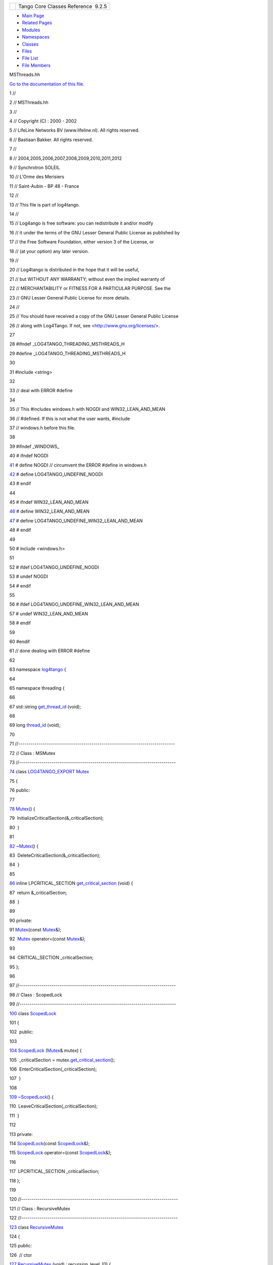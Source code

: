 +----------+---------------------------------------+
| |Logo|   | Tango Core Classes Reference  9.2.5   |
+----------+---------------------------------------+

-  `Main Page <../../index.html>`__
-  `Related Pages <../../pages.html>`__
-  `Modules <../../modules.html>`__
-  `Namespaces <../../namespaces.html>`__
-  `Classes <../../annotated.html>`__
-  `Files <../../files.html>`__

-  `File List <../../files.html>`__
-  `File Members <../../globals.html>`__

MSThreads.hh

`Go to the documentation of this
file. <../../db/d37/MSThreads_8hh.html>`__

1 //

2 // MSThreads.hh

3 //

4 // Copyright (C) : 2000 - 2002

5 // LifeLine Networks BV (www.lifeline.nl). All rights reserved.

6 // Bastiaan Bakker. All rights reserved.

7 //

8 // 2004,2005,2006,2007,2008,2009,2010,2011,2012

9 // Synchrotron SOLEIL

10 // L'Orme des Merisiers

11 // Saint-Aubin - BP 48 - France

12 //

13 // This file is part of log4tango.

14 //

15 // Log4ango is free software: you can redistribute it and/or modify

16 // it under the terms of the GNU Lesser General Public License as
published by

17 // the Free Software Foundation, either version 3 of the License, or

18 // (at your option) any later version.

19 //

20 // Log4tango is distributed in the hope that it will be useful,

21 // but WITHOUT ANY WARRANTY; without even the implied warranty of

22 // MERCHANTABILITY or FITNESS FOR A PARTICULAR PURPOSE. See the

23 // GNU Lesser General Public License for more details.

24 //

25 // You should have received a copy of the GNU Lesser General Public
License

26 // along with Log4Tango. If not, see <http://www.gnu.org/licenses/>.

27 

28 #ifndef \_LOG4TANGO\_THREADING\_MSTHREADS\_H

29 #define \_LOG4TANGO\_THREADING\_MSTHREADS\_H

30 

31 #include <string>

32 

33 // deal with ERROR #define

34 

35 // This #includes windows.h with NOGDI and WIN32\_LEAN\_AND\_MEAN

36 // #defined. If this is not what the user wants, #include

37 // windows.h before this file.

38 

39 #ifndef \_WINDOWS\_

40 # ifndef NOGDI

`41 <../../db/d37/MSThreads_8hh.html#a2bedaca1c6ca66de2397772910fbe140>`__ #
define NOGDI // circumvent the ERROR #define in windows.h

`42 <../../db/d37/MSThreads_8hh.html#adcc3f7038d118eceac6daa0c1cb85ad2>`__ #
define LOG4TANGO\_UNDEFINE\_NOGDI

43 # endif

44 

45 # ifndef WIN32\_LEAN\_AND\_MEAN

`46 <../../db/d37/MSThreads_8hh.html#ac7bef5d85e3dcd73eef56ad39ffc84a9>`__ #
define WIN32\_LEAN\_AND\_MEAN

`47 <../../db/d37/MSThreads_8hh.html#a51da47eccf881f253f7bce437e91fc23>`__ #
define LOG4TANGO\_UNDEFINE\_WIN32\_LEAN\_AND\_MEAN

48 # endif

49 

50 # include <windows.h>

51 

52 # ifdef LOG4TANGO\_UNDEFINE\_NOGDI

53 # undef NOGDI

54 # endif

55 

56 # ifdef LOG4TANGO\_UNDEFINE\_WIN32\_LEAN\_AND\_MEAN

57 # undef WIN32\_LEAN\_AND\_MEAN

58 # endif

59 

60 #endif

61 // done dealing with ERROR #define

62 

63 namespace `log4tango <../../d4/db0/namespacelog4tango.html>`__ {

64 

65 namespace threading {

66 

67 std::string
`get\_thread\_id <../../db/d10/namespacelog4tango_1_1threading.html#a91163823bc4a91e103ecad618f8b146a>`__
(void);

68 

69 long
`thread\_id <../../db/d10/namespacelog4tango_1_1threading.html#a078567483c4ee7490efecaa30047117f>`__
(void);

70 

71 //-----------------------------------------------------------------------------

72 // Class : MSMutex

73 //-----------------------------------------------------------------------------

`74 <../../d8/d70/classlog4tango_1_1threading_1_1Mutex.html>`__ class
`LOG4TANGO\_EXPORT <../../df/d5d/Export_8hh.html#abb9e874b4244b6247ac9dbb62a2c7b8f>`__
`Mutex <../../d8/d70/classlog4tango_1_1threading_1_1Mutex.html>`__

75 {

76 public:

77 

`78 <../../d8/d70/classlog4tango_1_1threading_1_1Mutex.html#abc347dc995fca40b2017977630c173bc>`__ 
`Mutex <../../d8/d70/classlog4tango_1_1threading_1_1Mutex.html#abc347dc995fca40b2017977630c173bc>`__\ ()
{

79  InitializeCriticalSection(&\_criticalSection);

80  }

81 

`82 <../../d8/d70/classlog4tango_1_1threading_1_1Mutex.html#ad75cb2944b40e951cb131c66a573ef3c>`__ 
`~Mutex <../../d8/d70/classlog4tango_1_1threading_1_1Mutex.html#ad75cb2944b40e951cb131c66a573ef3c>`__\ ()
{

83  DeleteCriticalSection(&\_criticalSection);

84  }

85 

`86 <../../d8/d70/classlog4tango_1_1threading_1_1Mutex.html#ac0dff8ce594fd638931141d431b5117a>`__ 
inline LPCRITICAL\_SECTION
`get\_critical\_section <../../d8/d70/classlog4tango_1_1threading_1_1Mutex.html#ac0dff8ce594fd638931141d431b5117a>`__
(void) {

87  return &\_criticalSection;

88  }

89 

90 private:

91 
`Mutex <../../db/d10/namespacelog4tango_1_1threading.html#a6ab044c515d422f490f47a2499bf1f0a>`__\ (const
`Mutex <../../d8/d70/classlog4tango_1_1threading_1_1Mutex.html>`__\ &);

92  `Mutex <../../d8/d70/classlog4tango_1_1threading_1_1Mutex.html>`__
operator=(const
`Mutex <../../d8/d70/classlog4tango_1_1threading_1_1Mutex.html>`__\ &);

93 

94  CRITICAL\_SECTION \_criticalSection;

95 };

96 

97 //-----------------------------------------------------------------------------

98 // Class : ScopedLock

99 //-----------------------------------------------------------------------------

`100 <../../d3/d60/classlog4tango_1_1threading_1_1ScopedLock.html>`__ class
`ScopedLock <../../d3/d60/classlog4tango_1_1threading_1_1ScopedLock.html>`__

101 {

102  public:

103 

`104 <../../d3/d60/classlog4tango_1_1threading_1_1ScopedLock.html#aa11d7d68ced4dc20f5577a264797e9a1>`__ 
`ScopedLock <../../d3/d60/classlog4tango_1_1threading_1_1ScopedLock.html#aa11d7d68ced4dc20f5577a264797e9a1>`__
(`Mutex <../../d8/d70/classlog4tango_1_1threading_1_1Mutex.html>`__\ &
mutex) {

105  \_criticalSection =
mutex.\ `get\_critical\_section <../../d8/d70/classlog4tango_1_1threading_1_1Mutex.html#ac0dff8ce594fd638931141d431b5117a>`__\ ();

106  EnterCriticalSection(\_criticalSection);

107  }

108 

`109 <../../d3/d60/classlog4tango_1_1threading_1_1ScopedLock.html#ab03de73986f5bb51e7e40d5725e725bb>`__ 
`~ScopedLock <../../d3/d60/classlog4tango_1_1threading_1_1ScopedLock.html#ab03de73986f5bb51e7e40d5725e725bb>`__\ ()
{

110  LeaveCriticalSection(\_criticalSection);

111  }

112 

113 private:

114 
`ScopedLock <../../d3/d60/classlog4tango_1_1threading_1_1ScopedLock.html#aa11d7d68ced4dc20f5577a264797e9a1>`__\ (const
`ScopedLock <../../d3/d60/classlog4tango_1_1threading_1_1ScopedLock.html>`__\ &);

115 
`ScopedLock <../../d3/d60/classlog4tango_1_1threading_1_1ScopedLock.html>`__
operator=(const
`ScopedLock <../../d3/d60/classlog4tango_1_1threading_1_1ScopedLock.html>`__\ &);

116 

117  LPCRITICAL\_SECTION \_criticalSection;

118 };

119 

120 //-----------------------------------------------------------------------------

121 // Class : RecursiveMutex

122 //-----------------------------------------------------------------------------

`123 <../../df/d2c/classlog4tango_1_1threading_1_1RecursiveMutex.html>`__ class
`RecursiveMutex <../../df/d2c/classlog4tango_1_1threading_1_1RecursiveMutex.html>`__

124 {

125 public:

126  // ctor

`127 <../../df/d2c/classlog4tango_1_1threading_1_1RecursiveMutex.html#a7bb6f1bb4ca7072b24bda6321e196fc8>`__ 
`RecursiveMutex <../../df/d2c/classlog4tango_1_1threading_1_1RecursiveMutex.html#a7bb6f1bb4ca7072b24bda6321e196fc8>`__
(void) : recursion\_level\_(0) {

128 
::InitializeCriticalSection(&`guard\_ <../../df/d2c/classlog4tango_1_1threading_1_1RecursiveMutex.html#aba88d437ae0d89daf73d46488b45b06d>`__);

129  }

130 

131  // dtor

`132 <../../df/d2c/classlog4tango_1_1threading_1_1RecursiveMutex.html#a7210fe141d367494415cf8b580910fdf>`__ 
`~RecursiveMutex <../../df/d2c/classlog4tango_1_1threading_1_1RecursiveMutex.html#a7210fe141d367494415cf8b580910fdf>`__
(void) {

133 
::DeleteCriticalSection(&`guard\_ <../../df/d2c/classlog4tango_1_1threading_1_1RecursiveMutex.html#aba88d437ae0d89daf73d46488b45b06d>`__);

134  }

135 

136  // Locking an RecursiveMutex:

137  // If <timeout\_> is null (the default), <lock> blocks until

138  // the mutex is acquired and returns 1 (true). Otherwise,

139  // <lock> blocks until the mutex is acquired or times out

140  // after <timeout\_> milliseconds in which case 0 (false) is

141  // returned.

`142 <../../df/d2c/classlog4tango_1_1threading_1_1RecursiveMutex.html#ab25b75795eeed61c179ba00d3b9cd4e0>`__ 
inline int
`lock <../../df/d2c/classlog4tango_1_1threading_1_1RecursiveMutex.html#ab25b75795eeed61c179ba00d3b9cd4e0>`__
(long timeout\_ = 0) {

143 
::EnterCriticalSection(&`guard\_ <../../df/d2c/classlog4tango_1_1threading_1_1RecursiveMutex.html#aba88d437ae0d89daf73d46488b45b06d>`__);

144  recursion\_level\_++;

145  return 0;

146  }

147 

148  // Releasing an RecursiveMutex:

149  // Call unlock <recursion level> times (i.e. one call for

150  // each previous call to lock) or call unlockn just once.

151  // These two methods do nothing if the caller is not the

152  // current owner of the mutex.

`153 <../../df/d2c/classlog4tango_1_1threading_1_1RecursiveMutex.html#a35bcfd9220d32eb5d8974acde72e9820>`__ 
inline void
`unlock <../../df/d2c/classlog4tango_1_1threading_1_1RecursiveMutex.html#a35bcfd9220d32eb5d8974acde72e9820>`__
(void) {

154  //-should work if called by owner

155  recursion\_level\_--;

156 
::LeaveCriticalSection(&`guard\_ <../../df/d2c/classlog4tango_1_1threading_1_1RecursiveMutex.html#aba88d437ae0d89daf73d46488b45b06d>`__);

157  }

158 

`159 <../../df/d2c/classlog4tango_1_1threading_1_1RecursiveMutex.html#ae8ca497191c6f8ac476f50fe5172f777>`__ 
inline void
`unlockn <../../df/d2c/classlog4tango_1_1threading_1_1RecursiveMutex.html#ae8ca497191c6f8ac476f50fe5172f777>`__
(void) {

160  //-should work if called by owner

161  while (recursion\_level\_ > 0) {

162  recursion\_level\_--;

163 
::LeaveCriticalSection(&`guard\_ <../../df/d2c/classlog4tango_1_1threading_1_1RecursiveMutex.html#aba88d437ae0d89daf73d46488b45b06d>`__);

164  }

165  }

166 

167 protected:

168  // guards the <recursion level>

`169 <../../df/d2c/classlog4tango_1_1threading_1_1RecursiveMutex.html#aba88d437ae0d89daf73d46488b45b06d>`__ 
CRITICAL\_SECTION
`guard\_ <../../df/d2c/classlog4tango_1_1threading_1_1RecursiveMutex.html#aba88d437ae0d89daf73d46488b45b06d>`__;

170 

171 private:

172  // current level of the recursion

173  unsigned long recursion\_level\_;

174 

175  // dummy copy constructor and operator= to prevent copying

176 
`RecursiveMutex <../../df/d2c/classlog4tango_1_1threading_1_1RecursiveMutex.html#a7bb6f1bb4ca7072b24bda6321e196fc8>`__
(const
`RecursiveMutex <../../df/d2c/classlog4tango_1_1threading_1_1RecursiveMutex.html>`__\ &);

177 
`RecursiveMutex <../../df/d2c/classlog4tango_1_1threading_1_1RecursiveMutex.html>`__\ &
operator= (const
`RecursiveMutex <../../df/d2c/classlog4tango_1_1threading_1_1RecursiveMutex.html>`__\ &);

178 };

179 

180 //-----------------------------------------------------------------------------

181 // Class : ThreadLocalDataHolder

182 //-----------------------------------------------------------------------------

189 #ifdef LOG4TANGO\_HAS\_NDC

190 template<typename T> class ThreadLocalDataHolder

191 {

192 public:

193 

194  inline ThreadLocalDataHolder()

195  : \_key(TlsAlloc()) {

196  };

197 

198  inline ~ThreadLocalDataHolder() {

199  TlsFree(\_key);

200  };

201 

207  inline T\* get (void) const {

208  return (T\*)TlsGetValue(\_key);

209  };

210 

217  inline T\* operator->() const {

218  return get();

219  };

220 

226  inline T& operator\*() const {

227  return \*get();

228  };

229 

236  inline T\* release() {

237  T\* result = (T\*)TlsGetValue(\_key);

238  TlsSetValue(\_key, NULL);

239  return result;

240  };

241 

248  inline void reset(T\* p = NULL) {

249  T\* thing = (T\*)TlsGetValue(\_key);

250  delete thing;

251  TlsSetValue(\_key, p);

252  };

253 

254 private:

255 

256  DWORD \_key;

257 };

258 

259 #endif // LOG4TANGO\_HAS\_NDC

260 

261 } // namespace threading

262 

263 } // namespace log4tango

264 

265 #endif // \_LOG4TANGO\_THREADING\_MSTHREADS\_H

`log4tango <../../d4/db0/namespacelog4tango.html>`__

**Definition:** Appender.hh:40

`log4tango::threading::ScopedLock <../../d3/d60/classlog4tango_1_1threading_1_1ScopedLock.html>`__

**Definition:** MSThreads.hh:100

`LOG4TANGO\_EXPORT <../../df/d5d/Export_8hh.html#abb9e874b4244b6247ac9dbb62a2c7b8f>`__

#define LOG4TANGO\_EXPORT

**Definition:** Export.hh:38

`log4tango::threading::RecursiveMutex <../../df/d2c/classlog4tango_1_1threading_1_1RecursiveMutex.html>`__

**Definition:** MSThreads.hh:123

`log4tango::threading::Mutex <../../db/d10/namespacelog4tango_1_1threading.html#a6ab044c515d422f490f47a2499bf1f0a>`__

int Mutex

**Definition:** DummyThreads.hh:41

`log4tango::threading::ScopedLock::ScopedLock <../../d3/d60/classlog4tango_1_1threading_1_1ScopedLock.html#aa11d7d68ced4dc20f5577a264797e9a1>`__

ScopedLock(Mutex &mutex)

**Definition:** MSThreads.hh:104

`log4tango::threading::Mutex::get\_critical\_section <../../d8/d70/classlog4tango_1_1threading_1_1Mutex.html#ac0dff8ce594fd638931141d431b5117a>`__

LPCRITICAL\_SECTION get\_critical\_section(void)

**Definition:** MSThreads.hh:86

`log4tango::threading::RecursiveMutex::guard\_ <../../df/d2c/classlog4tango_1_1threading_1_1RecursiveMutex.html#aba88d437ae0d89daf73d46488b45b06d>`__

CRITICAL\_SECTION guard\_

**Definition:** MSThreads.hh:169

`log4tango::threading::Mutex::~Mutex <../../d8/d70/classlog4tango_1_1threading_1_1Mutex.html#ad75cb2944b40e951cb131c66a573ef3c>`__

~Mutex()

**Definition:** MSThreads.hh:82

`log4tango::threading::thread\_id <../../db/d10/namespacelog4tango_1_1threading.html#a078567483c4ee7490efecaa30047117f>`__

long thread\_id(void)

`log4tango::threading::Mutex::Mutex <../../d8/d70/classlog4tango_1_1threading_1_1Mutex.html#abc347dc995fca40b2017977630c173bc>`__

Mutex()

**Definition:** MSThreads.hh:78

`log4tango::threading::RecursiveMutex::lock <../../df/d2c/classlog4tango_1_1threading_1_1RecursiveMutex.html#ab25b75795eeed61c179ba00d3b9cd4e0>`__

int lock(long timeout\_=0)

**Definition:** MSThreads.hh:142

`log4tango::threading::ScopedLock::~ScopedLock <../../d3/d60/classlog4tango_1_1threading_1_1ScopedLock.html#ab03de73986f5bb51e7e40d5725e725bb>`__

~ScopedLock()

**Definition:** MSThreads.hh:109

`log4tango::threading::RecursiveMutex::~RecursiveMutex <../../df/d2c/classlog4tango_1_1threading_1_1RecursiveMutex.html#a7210fe141d367494415cf8b580910fdf>`__

~RecursiveMutex(void)

**Definition:** MSThreads.hh:132

`log4tango::threading::get\_thread\_id <../../db/d10/namespacelog4tango_1_1threading.html#a91163823bc4a91e103ecad618f8b146a>`__

std::string get\_thread\_id(void)

**Definition:** DummyThreads.cpp:37

`log4tango::threading::RecursiveMutex::RecursiveMutex <../../df/d2c/classlog4tango_1_1threading_1_1RecursiveMutex.html#a7bb6f1bb4ca7072b24bda6321e196fc8>`__

RecursiveMutex(void)

**Definition:** MSThreads.hh:127

`log4tango::threading::RecursiveMutex::unlock <../../df/d2c/classlog4tango_1_1threading_1_1RecursiveMutex.html#a35bcfd9220d32eb5d8974acde72e9820>`__

void unlock(void)

**Definition:** MSThreads.hh:153

`log4tango::threading::RecursiveMutex::unlockn <../../df/d2c/classlog4tango_1_1threading_1_1RecursiveMutex.html#ae8ca497191c6f8ac476f50fe5172f777>`__

void unlockn(void)

**Definition:** MSThreads.hh:159

`log4tango::threading::Mutex <../../d8/d70/classlog4tango_1_1threading_1_1Mutex.html>`__

**Definition:** MSThreads.hh:74

-  `include <../../dir_93bc669b4520ad36068f344e109b7d17.html>`__
-  `log4tango <../../dir_5a849e394260fc4e91409ef0349c0857.html>`__
-  `threading <../../dir_58cd9cfc9a679a0ea9e384cd3ddfdc12.html>`__
-  `MSThreads.hh <../../db/d37/MSThreads_8hh.html>`__
-  Generated on Fri Oct 7 2016 11:11:15 for Tango Core Classes Reference
   by |doxygen| 1.8.8

.. |Logo| image:: ../../logo.jpg
.. |doxygen| image:: ../../doxygen.png
   :target: http://www.doxygen.org/index.html
